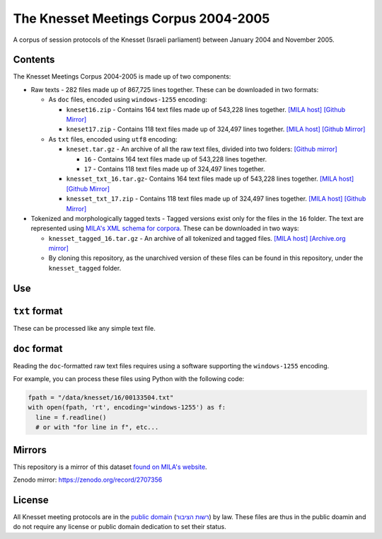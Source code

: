 The Knesset Meetings Corpus 2004-2005
=====================================
|DOI| |LICENCE| |PUBDOM|


A corpus of session protocols of the Knesset (Israeli parliament) between January 2004 and November 2005.


Contents
--------

The Knesset Meetings Corpus 2004-2005 is made up of two components:

* Raw texts - 282 files made up of 867,725 lines together. These can be downloaded in two formats:

  * As ``doc`` files, encoded using ``windows-1255`` encoding:

    * ``kneset16.zip`` - Contains 164 text files made up of 543,228 lines together. `[MILA host] <http://yeda.cs.technion.ac.il:8088/corpus/software/corpora/knesset/txt/docs/kneset16.zip>`_ `[Github Mirror] <https://github.com/NLPH/knesset-2004-2005/blob/master/kneset16.zip?raw=true>`_
  
    * ``kneset17.zip`` - Contains 118 text files made up of 324,497 lines together. `[MILA host] <http://yeda.cs.technion.ac.il:8088/corpus/software/corpora/knesset/txt/docs/kneset17.zip>`_ `[Github Mirror] <https://github.com/NLPH/knesset-2004-2005/blob/master/kneset17.zip?raw=true>`_
  
  * As ``txt`` files, encoded using ``utf8`` encoding:

    * ``kneset.tar.gz`` - An archive of all the raw text files, divided into two folders: `[Github mirror] <https://github.com/NLPH/knesset-2004-2005/blob/master/kneset.tar.gz>`_

      * ``16`` - Contains 164 text files made up of 543,228 lines together.
  
      * ``17`` - Contains 118 text files made up of 324,497 lines together.
    
    * ``knesset_txt_16.tar.gz``- Contains 164 text files made up of 543,228 lines together. `[MILA host] <http://yeda.cs.technion.ac.il:8088/corpus/software/corpora/knesset/txt/utf8/knesset_txt_16.tar.gz>`_ `[Github Mirror] <https://github.com/NLPH/knesset-2004-2005/blob/master/knesset_txt_16.tar.gz?raw=true>`_
    
    * ``knesset_txt_17.zip`` - Contains 118 text files made up of 324,497 lines together. `[MILA host] <http://yeda.cs.technion.ac.il:8088/corpus/software/corpora/knesset/txt/utf8/knesset_txt_17.zip>`_ `[Github Mirror] <https://github.com/NLPH/knesset-2004-2005/blob/master/knesset_txt_17.zip?raw=true>`_
 
* Tokenized and morphologically tagged texts - Tagged versions exist only for the files in the ``16`` folder. The text are represented using `MILA's XML schema for corpora <http://www.mila.cs.technion.ac.il/eng/resources_standards.html>`_. These can be downloaded in two ways:

  * ``knesset_tagged_16.tar.gz`` - An archive of all tokenized and tagged files. `[MILA host] <http://yeda.cs.technion.ac.il:8088/corpus/software/corpora/knesset/tagged/knesset_tagged_16.tar.gz>`_ `[Archive.org mirror] <https://archive.org/details/knesset_transcripts_2004_2005>`_
  
  * By cloning this repository, as the unarchived version of these files can be found in this repository, under the ``knesset_tagged`` folder.


Use
---

``txt`` format
--------------

These can be processed like any simple text file.

``doc`` format
--------------

Reading the ``doc``-formatted raw text files requires using a software supporting the ``windows-1255`` encoding.

For example, you can process these files using Python with the following code:

.. code-block:: python

  fpath = "/data/knesset/16/00133504.txt"
  with open(fpath, 'rt', encoding='windows-1255') as f:
    line = f.readline()
    # or with "for line in f", etc...
    
Mirrors
-------

This repository is a mirror of this dataset `found on MILA's website <http://www.mila.cs.technion.ac.il/eng/resources_corpora_haknesset.html>`_.

Zenodo mirror: `https://zenodo.org/record/2707356 <https://zenodo.org/record/2707356>`_
    
    
License
-------

All Knesset meeting protocols are in the `public domain <https://en.wikipedia.org/wiki/Public_domain>`_ (`רשות הציבור <https://he.wikipedia.org/wiki/%D7%A8%D7%A9%D7%95%D7%AA_%D7%94%D7%A6%D7%99%D7%91%D7%95%D7%A8>`_) by law. These files are thus in the public doamin and do not require any license or public domain dedication to set their status.

.. |DOI| image:: https://zenodo.org/badge/DOI/10.5281/zenodo.2707356.svg
   :target: https://doi.org/10.5281/zenodo.2707356

.. |LICENCE| image:: https://github.com/NLPH/knesset-2004-2005/blob/master/public_domain_shield.svg
   :target: https://en.wikipedia.org/wiki/Public_domain

.. |PUBDOM| image:: https://github.com/NLPH/knesset-2004-2005/blob/master/public_domain.png
   :target: https://en.wikipedia.org/wiki/Public_domain

